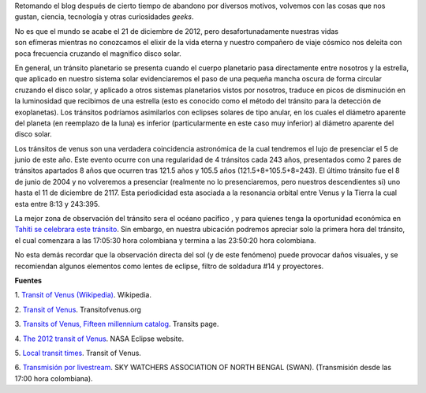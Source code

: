 .. title: El último tránsito de Venus
.. slug: el-ultimo-transito-de-venus
.. date: 2012-02-26 15:58:00
.. tags: tránsito de venus, planetas, efemérides astronómicas, astronomía
.. description: Lo que debemos saber y las recomendaciones para la observación del último tránsito de Venus del siglo XXI.
.. category: ciencia
.. type: text
.. author: Edward Villegas-Pulgarin

Retomando el blog después de cierto tiempo de abandono por diversos
motivos, volvemos con las cosas que nos gustan, ciencia, tecnología y
otras curiosidades *geeks*.

No es que el mundo se acabe el 21 de diciembre de 2012, pero
desafortunadamente nuestras vidas son efímeras mientras no conozcamos
el elixir de la vida eterna y nuestro compañero de viaje cósmico nos
deleita con poca frecuencia cruzando el magnifico disco solar.

.. TEASER_END

.. thumbnail:: /images/el-ultimo-transito-de-venus/transito-venus-gota-negra.jpg
   :alt: Efecto de gota negra durante el tránsito de venus de 2004.
   :width: 320px
   :height: 184px
   :align: center

   Efecto de gota negra durante el tránsito de venus de 2004.


En general, un tránsito planetario se presenta cuando el cuerpo
planetario pasa directamente entre nosotros y la estrella, que aplicado
en nuestro sistema solar evidenciaremos el paso de una pequeña mancha
oscura de forma circular cruzando el disco solar, y aplicado a otros
sistemas planetarios vistos por nosotros, traduce en picos de
disminución en la luminosidad que recibimos de una estrella (esto es
conocido como el método del tránsito para la detección de exoplanetas).
Los tránsitos podríamos asimilarlos con eclipses solares de tipo anular,
en los cuales el diámetro aparente del planeta (en reemplazo de la luna)
es inferior (particularmente en este caso muy inferior)
al diámetro aparente del disco solar.

.. thumbnail:: /images/el-ultimo-transito-de-venus/transito-venus-2012-paso-sol.png
   :width: 295px
   :height: 320px
   :align: center
   :alt: Paso de Venus por al frente del Sol durante el tránsito de 2012.

   Paso de Venus por al frente del Sol durante el tránsito de 2012.

Los tránsitos de venus son una verdadera coincidencia astronómica de la
cual tendremos el lujo de presenciar el 5 de junio de este año. Este
evento ocurre con una regularidad de 4 tránsitos cada 243 años,
presentados como 2 pares de tránsitos apartados 8 años que ocurren tras
121.5 años y 105.5 años (121.5+8+105.5+8=243). El último tránsito fue el
8 de junio de 2004 y no volveremos a presenciar (realmente no lo
presenciaremos, pero nuestros descendientes si) uno hasta el 11 de
diciembre de 2117. Esta periodicidad esta asociada a la resonancia
orbital entre Venus y la Tierra la cual esta entre 8:13 y 243:395.

.. thumbnail:: /images/el-ultimo-transito-de-venus/transito-venus-2012-visibilidad.png
   :alt: Visibilidad global del tránsito de Venus de 2012.
   :width: 320px
   :height: 184px
   :align: center

   Visibilidad global del tránsito de Venus de 2012.

La mejor zona de observación del tránsito sera el océano pacifico
, y para quienes tenga la oportunidad económica en `Tahiti se celebrara
este tránsito <http://www.venus-tahiti2012.org.pf/en/Welcome.html>`_.
Sin embargo, en nuestra ubicación podremos apreciar solo la primera hora
del tránsito, el cual comenzara a las 17:05:30 hora colombiana y termina
a las 23:50:20 hora colombiana.

No esta demás recordar que la observación directa del sol (y de
este fenómeno) puede provocar daños visuales, y se recomiendan algunos
elementos como lentes de eclipse, filtro de soldadura #14 y proyectores.

**Fuentes**

1. `Transit of
Venus (Wikipedia) <http://en.wikipedia.org/wiki/Transit_of_Venus>`_. Wikipedia.

2. `Transit of Venus <http://www.transitofvenus.org/>`_.
Transitofvenus.org

3. `Transits of Venus, Fifteen millennium
catalog <http://transit.savage-garden.org/en/VenusCatalog.htmlhttp://transit.savage-garden.org/en/VenusCatalog.html>`__.
Transits page.

4. `The 2012 transit of
Venus <http://eclipse.gsfc.nasa.gov/OH/transit12.html>`_. NASA
Eclipse website.

5. `Local transit
times <http://transitofvenus.nl/wp/where-when/local-transit-times/>`_.
Transit of Venus.

6. `Transmisión por
livestream <http://www.livestream.com/swansiliguri>`_. SKY WATCHERS
ASSOCIATION OF NORTH BENGAL (SWAN). (Transmisión desde las 17:00 hora
colombiana).

